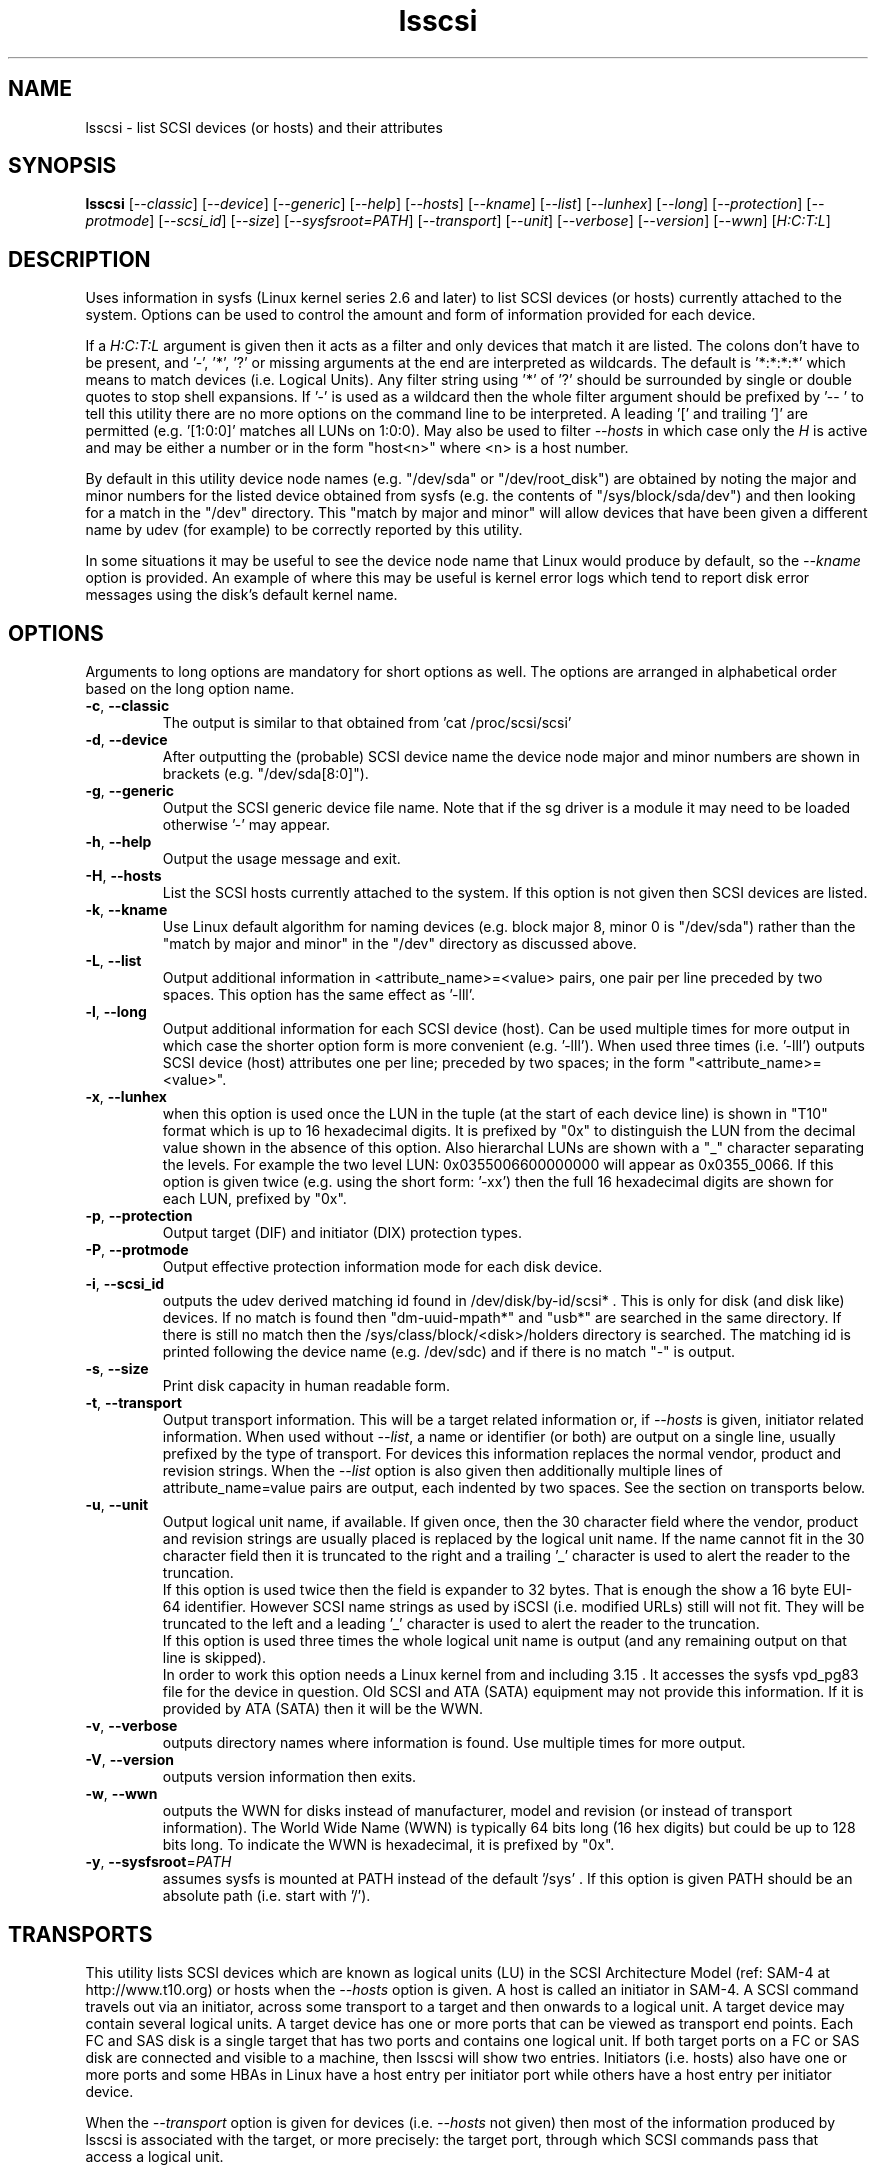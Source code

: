 .TH lsscsi "8" "September 2014" "lsscsi\-0.28" LSSCSI
.SH NAME
lsscsi \- list SCSI devices (or hosts) and their attributes
.SH SYNOPSIS
.B lsscsi
[\fI\-\-classic\fR] [\fI\-\-device\fR] [\fI\-\-generic\fR] [\fI\-\-help\fR]
[\fI\-\-hosts\fR] [\fI\-\-kname\fR] [\fI\-\-list\fR] [\fI\-\-lunhex\fR]
[\fI\-\-long\fR] [\fI\-\-protection\fR] [\fI\-\-protmode\fR]
[\fI\-\-scsi_id\fR] [\fI\-\-size\fR] [\fI\-\-sysfsroot=PATH\fR]
[\fI\-\-transport\fR] [\fI\-\-unit\fR] [\fI\-\-verbose\fR] [\fI\-\-version\fR]
[\fI\-\-wwn\fR] [\fIH:C:T:L\fR]
.SH DESCRIPTION
.\" Add any additional description here
.PP
Uses information in sysfs (Linux kernel series 2.6 and later) to list SCSI
devices (or hosts) currently attached to the system. Options can be used to
control the amount and form of information provided for each device.
.PP
If a \fIH:C:T:L\fR argument is given then it acts as a filter and only
devices that match it are listed. The colons don't have to be present,
and '\-', '*', '?' or missing arguments at the end are interpreted as
wildcards. The default is '*:*:*:*' which means to match devices (i.e.
Logical Units). Any filter string using '*' of '?' should be surrounded by
single or double quotes to stop shell expansions. If '\-' is used as a
wildcard then the whole filter argument should be prefixed by '\-\- ' to
tell this utility there are no more options on the command line to be
interpreted.  A leading '[' and trailing ']' are permitted (e.g. '[1:0:0]'
matches all LUNs on 1:0:0). May also be used to filter \fI\-\-hosts\fR
in which case only the \fIH\fR is active and may be either a number
or in the form "host<n>" where <n> is a host number.
.PP
By default in this utility device node names (e.g. "/dev/sda"
or "/dev/root_disk") are obtained by noting the major and minor numbers for
the listed device obtained from sysfs (e.g. the contents
of "/sys/block/sda/dev") and then looking for a match in the "/dev"
directory. This "match by major and minor" will allow devices that have been
given a different name by udev (for example) to be correctly reported by
this utility.
.PP
In some situations it may be useful to see the device node name that
Linux would produce by default, so the \fI\-\-kname\fR option is provided.
An example of where this may be useful is kernel error logs which tend to
report disk error messages using the disk's default kernel name.
.SH OPTIONS
Arguments to long options are mandatory for short options as well.
The options are arranged in alphabetical order based on the long
option name.
.TP
\fB\-c\fR, \fB\-\-classic\fR
The output is similar to that obtained from 'cat /proc/scsi/scsi'
.TP
\fB\-d\fR, \fB\-\-device\fR
After outputting the (probable) SCSI device name the device node
major and minor numbers are shown in brackets (e.g. "/dev/sda[8:0]").
.TP
\fB\-g\fR, \fB\-\-generic\fR
Output the SCSI generic device file name. Note that if the sg driver
is a module it may need to be loaded otherwise '\-' may appear.
.TP
\fB\-h\fR, \fB\-\-help\fR
Output the usage message and exit.
.TP
\fB\-H\fR, \fB\-\-hosts\fR
List the SCSI hosts currently attached to the system. If this option is
not given then SCSI devices are listed.
.TP
\fB\-k\fR, \fB\-\-kname\fR
Use Linux default algorithm for naming devices (e.g. block major 8,
minor 0 is "/dev/sda") rather than the "match by major and minor"
in the "/dev" directory as discussed above.
.TP
\fB\-L\fR, \fB\-\-list\fR
Output additional information in <attribute_name>=<value> pairs, one pair
per line preceded by two spaces. This option has the same effect as '\-lll'.
.TP
\fB\-l\fR, \fB\-\-long\fR
Output additional information for each SCSI device (host). Can be
used multiple times for more output in which case the shorter option
form is more convenient (e.g. '\-lll'). When used three times (i.e. '\-lll')
outputs SCSI device (host) attributes one per line; preceded by
two spaces; in the form "<attribute_name>=<value>".
.TP
\fB\-x\fR, \fB\-\-lunhex\fR
when this option is used once the LUN in the tuple (at the start of each
device line) is shown in "T10" format which is up to 16 hexadecimal
digits. It is prefixed by "0x" to distinguish the LUN from the decimal
value shown in the absence of this option. Also hierarchal LUNs are
shown with a "_" character separating the levels. For example the
two level LUN: 0x0355006600000000 will appear as 0x0355_0066. If this
option is given twice (e.g. using the short form: '\-xx') then the full
16 hexadecimal digits are shown for each LUN, prefixed by "0x".
.TP
\fB\-p\fR, \fB\-\-protection\fR
Output target (DIF) and initiator (DIX) protection types.
.TP
\fB\-P\fR, \fB\-\-protmode\fR
Output effective protection information mode for each disk device.
.TP
\fB\-i\fR, \fB\-\-scsi_id\fR
outputs the udev derived matching id found in /dev/disk/by\-id/scsi* .
This is only for disk (and disk like) devices. If no match is found
then "dm\-uuid\-mpath*" and "usb*" are searched in the same directory.
If there is still no match then the /sys/class/block/<disk>/holders
directory is searched. The matching id is printed following the device
name (e.g.  /dev/sdc) and if there is no match "\-" is output.
.TP
\fB\-s\fR, \fB\-\-size\fR
Print disk capacity in human readable form.
.TP
\fB\-t\fR, \fB\-\-transport\fR
Output transport information. This will be a target related information or,
if \fI\-\-hosts\fR is given, initiator related information. When used without
\fI\-\-list\fR, a name or identifier (or both) are output on a single line,
usually prefixed by the type of transport. For devices this information
replaces the normal vendor, product and revision strings. When the
\fI\-\-list\fR option is also given then additionally multiple lines
of attribute_name=value pairs are output, each indented by two spaces. See
the section on transports below.
.TP
\fB\-u\fR, \fB\-\-unit\fR
Output logical unit name, if available. If given once, then the 30 character
field where the vendor, product and revision strings are usually placed is
replaced by the logical unit name. If the name cannot fit in the 30 character
field then it is truncated to the right and a trailing '_' character is used
to alert the reader to the truncation.
.br
If this option is used twice then the field is expander to 32 bytes. That is
enough the show a 16 byte EUI-64 identifier. However SCSI name strings as
used by iSCSI (i.e. modified URLs) still will not fit. They will be truncated
to the left and a leading '_' character is used to alert the reader to the
truncation.
.br
If this option is used three times the whole logical unit name is output (and
any remaining output on that line is skipped).
.br
In order to work this option needs a Linux kernel from and including 3.15 .
It accesses the sysfs vpd_pg83 file for the device in question. Old SCSI
and ATA (SATA) equipment may not provide this information. If it is provided
by ATA (SATA) then it will be the WWN.
.TP
\fB\-v\fR, \fB\-\-verbose\fR
outputs directory names where information is found. Use multiple times for
more output.
.TP
\fB\-V\fR, \fB\-\-version\fR
outputs version information then exits.
.TP
\fB\-w\fR, \fB\-\-wwn\fR
outputs the WWN for disks instead of manufacturer, model and revision (or
instead of transport information). The World Wide Name (WWN) is typically
64 bits long (16 hex digits) but could be up to 128 bits long. To indicate
the WWN is hexadecimal, it is prefixed by "0x".
.TP
\fB\-y\fR, \fB\-\-sysfsroot\fR=\fIPATH\fR
assumes sysfs is mounted at PATH instead of the default '/sys' . If this
option is given PATH should be an absolute path (i.e. start with '/').
.SH TRANSPORTS
This utility lists SCSI devices which are known as logical units (LU) in
the SCSI Architecture Model (ref: SAM\-4 at http://www.t10.org) or hosts
when the \fI\-\-hosts\fR option is given. A host is called an initiator in
SAM\-4. A SCSI command travels out via an initiator, across some transport
to a target and then onwards to a logical unit. A target device may contain
several logical units. A target device has one or more ports that can be
viewed as transport end points. Each FC and SAS disk is a single target
that has two ports and contains one logical unit. If both target ports
on a FC or SAS disk are connected and visible to a machine, then lsscsi
will show two entries. Initiators (i.e. hosts) also have one or more ports
and some HBAs in Linux have a host entry per initiator port while others
have a host entry per initiator device.
.PP
When the \fI\-\-transport\fR option is given for devices (i.e.
\fI\-\-hosts\fR not given) then most of the information produced by lsscsi
is associated with the target, or more precisely: the target port, through
which SCSI commands pass that access a logical unit.
.PP
Typically this utility provides one line of output per "device" or host.
Significantly more information can be obtained by adding the \fI\-\-list\fR
option. When used together with the \fI\-\-transport\fR option, after
the summary line, multiple lines of transport specific information in the
form "<attribute_name>=<value>" are output, each indented by two spaces.
Using a filter argument will reduce the volume of output if a lot of
devices or hosts are present.
.PP
The transports that are currently recognized are: IEEE 1394, ATA, FC,
iSCSI, SAS, SATA, SPI, SRP and USB.
.PP
For IEEE 1394 (a.k.a. Firewire and "SBP" when storage is involved), the
EUI\-64 based target port name is output when \fI\-\-transport\fR is given,
in the absence of the \fI\-\-hosts\fR option. When the \fI\-\-hosts\fR
option is given then the EUI\-64 initiator port name is output. Output on
the summary line specific to the IEEE 1394 transport is prefixed by "sbp:".
.PP
To detect ATA and SATA devices a crude check is performed on the driver
name (after the checks for other transports are exhausted). Based on the
driver name either the ATA or SATA transport type is chosen. Output on
the summary line is either "ata:" or "sata:". A search is made for an
associated vpd_pg83 file in sysfs, if found it may contain the device's
WWN which is output if present. The WWN will not appear in Linux kernels
before 3.15 and with old PATA and SATA devices. Most device and hosts
flagged as "ata:" will use the parallel ATA transport (PATA). For SATA
devices that are attached via a SAS expander, see the SAS paragraph below.
.PP
For Fibre Channel (FC) the port name and port identifier are output
when \fI\-\-transport\fR is given. In the absence of the \fI\-\-hosts\fR
option these ids will be for the target port associated with the
device (logical unit) being listed. When the \fI\-\-hosts\fR option is
given then the ids are for the initiator port used by the host. Output
on the summary line specific to the FC transport is prefixed by "fc:".
If FCoE (over Ethernet) is detected the prefix is changed to "fcoe:".
.PP
For iSCSI the target port name is output when \fI\-\-transport\fR is given,
in the absence of the \fI\-\-hosts\fR option. This is made up of the
iSCSI name and the target portal group tag. Since the iSCSI name starts
with "iqn" no further prefix is used. When the \fI\-\-hosts\fR option
is given then only "iscsi:" is output on the summary line.
.PP
For Serial Attached SCSI the SAS address of the target port (or initiator
port if \fI\-\-hosts\fR option is also given) is output. This will be a naa\-5
address. For SAS HBAs and SAS targets (such as SAS disks and tape drives)
the SAS address will be world wide unique. For SATA disks attached to a
SAS expander, the expander provides the SAS address by adding a non zero
value to its (i.e. the expander's) SAS address (e.g. expander_sas_address +
phy_id + 1). SATA disks directly attached to SAS HBAs seem to have an
indeterminate SAS address. Output on the summary line specific to the SAS
transport is prefixed by "sas:".
.PP
For SATA devices, see the paragraph above on ATA devices. As noted in the
previous paragraph, SATA devices attached to SAS expanders will display a
manufactured SAS transport address (manufactured by the expander) rather
than the SATA device's WWN.
.PP
For the SCSI Parallel Interface (SPI) the target port identifier (usually
a number between 0 and 15 inclusive) is output when \fI\-\-transport\fR is
given, in the absence of the \fI\-\-hosts\fR option. When the \fI\-\-hosts\fR
option is given then only "spi:" is output on the summary line.
.PP
For the SCSI RDMA Protocol (SRP) the IB (InfiniBand) port's GUID is given.
As an example, it has a form like this: 0002:c903:00fa:abcd .
.PP
When a USB transport is detected, the summary line will contain "usb:"
followed by a USB device name. The USB device name has the
form "<b>\-<p1>[.<p2>[.<p3>]]:<c>.<i>" where <b> is the USB bus number, <p1>
is the port on the host. <p2> is a port on a host connected hub, if present.
If needed <p3> is a USB hub port closer to the USB storage device. <c>
refers to the configuration number while <i> is the interface number. There
is a separate SCSI host for each USB (SCSI) target. A USB SCSI target may
contain multiple logical units. Thus the same "usb: <device_name>" string
appears for a USB SCSI host and all logical units that belong to the USB
SCSI target associated with that USB SCSI host.
.SH LUNS
For historical reasons and as used by several other Unix based Operating
Systems, Linux uses a tuple of integers to describe (a path to) a SCSI
device (also know as a Logical Unit (LU)). The last element of that tuple
is the so\-called Logical Unit Number (LUN). And originally in SCSI a
LUN was an integer, at first 3 bits long, then 8 then 16 bits. SCSI LUNs
today (SAM\-5 section 4.7) are 64 bits but SCSI standards now consider
a LUN to be an array of 8 bytes.
.PP
Up until 2013, Linux mapped SCSI LUNs to a 32 bit integer by taking the
first 4 bytes of the SCSI LUN and ignoring the last 4 bytes. Linux treated
the first two bytes of the SCSI LUN as a unit (a word) and it became the
least significant 16 bits in the Linux LUN integer. The next two bytes of
the SCSI LUN became the upper 16 bits in the Linux LUN integer. The rationale
for this was to keep commonly used LUNs small Linux LUN integers. The most
common LUN (by far) in SCSI LUN (hex) notation is 00 00 00 00 00 00 00 00
and this becomes the Linux LUN integer 0. The next most common LUN is
00 01 00 00 00 00 00 00 and this becomes the Linux LUN integer 1.
.PP
In 2013 it is proposed to increase Linux LUNs to a 64 bit integer by extending
the mapping outlined above. In this case all information that is possible
to represent in a SCSI LUN is mapped a Linux LUN (64 bit) integer. And the
mapping can be reversed without losing information.
.PP
This version of the utility supports both 32 and 64 bit Linux LUN integers.
By default the LUN shown at the end of the tuple commencing each line is
a Linux LUN as a decimal integer. When the \fI\-\-lunhex\fR option is given
then the LUN is in SCSI LUN format with the 8 bytes run together, with the
output in hexadecimal and prefixed by '0x'. The LUN is decoded according
to SAM\-5's description and trailing zeros (i.e. digits to the right) are not
shown. So LUN 0 (i.e. 00 00 00 00 00 00 00 00) is shown as 0x0000 and
LUN 65 (i.e. 00 41 00 00 00 00 00 00) is shown as 0x0041.
If the \fI\-\-lunhex\fR option is given twice then the full 64 bits (i.e. 16
hexadecimal digits) are shown.
.PP
If the \fI\-\-lunhex\fR option is not given on the command line then the
environment variable LSSCSI_LUNHEX_OPT is checked. If LSSCSI_LUNHEX_OPT is
present then its associated value becomes the number of times the
\fI\-\-lunhex\fR is set internally. So, for
example, 'LSSCSI_LUNHEX_OPT=2  lsscsi' and 'lsscsi \-xx' are equivalent.
.SH EXAMPLES
Information about this utility including examples can also be found at:
http://sg.danny.cz/scsi/lsscsi.html .
.SH NOTES
Information for this command is derived from the sysfs file system,
which is assumed to be mounted at /sys unless specified otherwise
by the user.
SCSI (pseudo) devices that have been detected by the SCSI mid level
will be listed even if the required upper level drivers (i.e. sd, sr,
st, osst or ch) have not been loaded. If the appropriate upper level
driver has not been loaded then the device file name will appear
as '\-' rather than something like '/dev/st0'. Note that some
devices (e.g. scanners and medium changers) do not have a primary upper
level driver and can only be accessed via a SCSI generic (sg) device
name.
.PP
Generic SCSI devices can also be accessed via the bsg driver in Linux.
By default, the bsg driver's device node names are of the
form '/dev/bsg/\fIH:C:T:L\fR'. So, for example, the SCSI device shown
by this utility on a line starting with the tuple '6:0:1:2' could be
accessed via the bsg driver with the '/dev/bsg/6:0:1:2' device node
name.
.PP
lsscsi version 0.21 or later is required to correctly display SCSI devices
in Linux kernel 2.6.26 (and possibly later) when the
CONFIG_SYSFS_DEPRECATED_V2 kernel option is not defined.
.SH AUTHOR
Written by Doug Gilbert
.SH "REPORTING BUGS"
Report bugs to <dgilbert at interlog dot com>.
.SH COPYRIGHT
Copyright \(co 2003\-2014 Douglas Gilbert
.br
This software is distributed under the GPL version 2. There is NO
warranty; not even for MERCHANTABILITY or FITNESS FOR A PARTICULAR PURPOSE.
.SH "SEE ALSO"
.B lspci
.B lsusb
